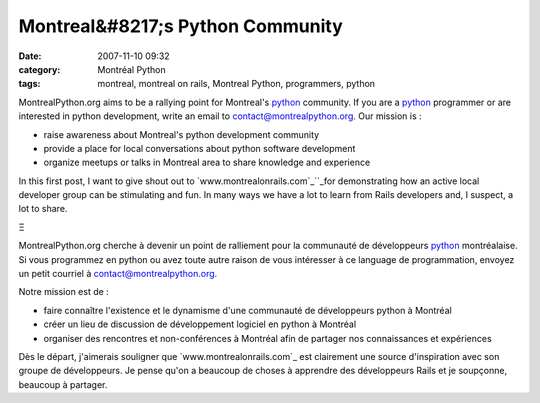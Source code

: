 Montreal&#8217;s Python Community
#################################
:date: 2007-11-10 09:32
:category: Montréal Python
:tags: montreal, montreal on rails, Montreal Python, programmers, python

MontrealPython.org aims to be a rallying point for Montreal's `python`_
community. If you are a `python`_ programmer or are interested in python
development, write an email to `contact@montrealpython.org`_. Our
mission is :

-  raise awareness about Montreal's python development community
-  provide a place for local conversations about python software
   development
-  organize meetups or talks in Montreal area to share knowledge and
   experience

In this first post, I want to give shout out to
`www.montrealonrails.com`_``_for demonstrating how an active local
developer group can be stimulating and fun. In many ways we have a lot
to learn from Rails developers and, I suspect, a lot to share.

.. raw:: html

   </p>

Ξ

MontrealPython.org cherche à devenir un point de ralliement pour la
communauté de développeurs `python`_ montréalaise. Si vous programmez en
python ou avez toute autre raison de vous intéresser à ce language de
programmation, envoyez un petit courriel à
`contact@montrealpython.org`_.

Notre mission est de :

-  faire connaître l'existence et le dynamisme d'une communauté de
   développeurs python à Montréal
-  créer un lieu de discussion de développement logiciel en python à
   Montréal
-  organiser des rencontres et non-conférences à Montréal afin de
   partager nos connaissances et expériences

Dès le départ, j'aimerais souligner que `www.montrealonrails.com`_ est
clairement une source d'inspiration avec son groupe de développeurs. Je
pense qu'on a beaucoup de choses à apprendre des développeurs Rails et
je soupçonne, beaucoup à partager.

.. raw:: html

   </p>

.. _python: http://www.python.org
.. _contact@montrealpython.org: mailto:contact@montrealpython.org
.. _www.montrealonrails.com: http://www.montrealonrails.com
.. _: http://www.montrealonrails.com
.. _www.montrealonrails.com: http://www.montrealonrails.com/
